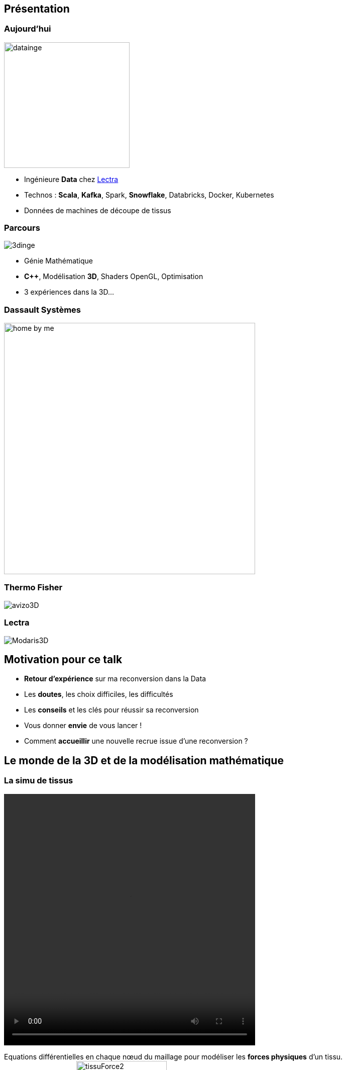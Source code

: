 = +++<br/>+++
:title-slide-background-image: images/dompter-data-background.jpg

== Présentation

[.columns]
=== Aujourd'hui

[.column]
image:images/datainge.jpg[width=250]

[.column]
* Ingénieure *Data* chez https://www.lectra.com/fr[Lectra]
* Technos : *Scala*, *Kafka*, Spark, *Snowflake*, Databricks, Docker, Kubernetes
* Données de machines de découpe de tissus

[.columns]
=== Parcours

[.column]
image:images/3dinge.jpg[]

[.column]
* Génie Mathématique
* *C++*, Modélisation *3D*, Shaders OpenGL, Optimisation
* 3 expériences dans la 3D...


=== Dassault Systèmes

image:images/home-by-me.png[width = 500]

=== Thermo Fisher

image:images/avizo3D.png[]

=== Lectra

image:images/Modaris3D.jpg[]

== Motivation pour ce talk

* *Retour d'expérience* sur ma reconversion dans la Data
* Les *doutes*, les choix difficiles, les difficultés
* Les *conseils* et les clés pour réussir sa reconversion
* Vous donner *envie* de vous lancer !
* Comment *accueillir* une nouvelle recrue issue d'une reconversion ?

== Le monde de la 3D et de la modélisation mathématique

[.columns]
=== La simu de tissus

[.column]
video::videos/collisionTissu.mp4[width = 500, height = 500]

[.column]
Equations différentielles en chaque nœud du maillage pour modéliser les *forces physiques* d'un tissu. +
image:images/tissuForce1.jpg[width=140]
image:images/tissuForce2.jpg[width=180]

[.columns]
=== L'aménagement automatique de cuisines

[.column]
image:images/cuisok.png[width=800]

[.column]
Comment modéliser les *contraintes* d'aménagement d'une cuisine en une fonction de plusieurs variables à minimiser ?

=== Le monde de la 3D

* Des *maths* appliquées
* *Algorithmie* poussée
* Recherche de perf (optimisation, calcul distribué)
* Projets intéressants, beaucoup de fonctionnel
* *Conférence* C++ à Berlin
* *Expertise* C++

=== La perte de vitesse

image:images/perteVitesse.jpg[width=750]



== Besoin de changement !

image:images/changement.jpg[width=800]

=== L'entretien d'embauche

Travailler sa légitimité !

image:images/entretien.jpg[width=550]

== Le monde de la Data

image:images/data.jpg[width=500]

=== Programmation fonctionnelle (Scala)

image:images/monde_data1-1.jpg[width=500]

=== Pipelines de données à gérer dans Kafka = Tuyaux

image:images/monde_data1-3.jpg[width=500]

=== Multitude de petits projets

image:images/monde_data1-2.jpg[width=500]

=== Etre au cœur des équipes

image:images/monde_data1-4.jpg[width=500]

=== Kubernetes, Docker, Jenkins

image:images/monde_data2-1.jpg[width=500]

=== Mise en production rapide et continue

image:images/monde_data2-2.jpg[width=500]

=== Automatisation, recherche de qualité, analyses

image:images/monde_data2-4.jpg[width=500]

=== Fonctionnel : Métier des données qu'on manipule

image:images/monde_data2-3.jpg[width=500]

=== Auto formation

* *Formations* en ligne (Udemy, Documentation en ligne des technos, tutos)
* Formations internes
* Regarder les *commits* des collègues tous les jours
* Se lancer et *se tromper*, essayer seule avant demander

=== Auto formation

* Donner son *avis*, poser des *questions*, demander de réexpliquer
* *Partager* ce qu’on a appris
** Projet d'exemple : kafka-stream-example
* Assister à des *Conférences*

=== Une équipe au top

image:images/my-team.png[width=500]

=== Une équipe au top

* Accompagnement de toute l’équipe et attribution d’un parrain
* *Documentation riche*, lisible, à jour
* Nombreux schémas
* *Mob* et pair-programming
* Coding dojos, *sharing session*
* L'essentiel : *Soutien et bienveillance*

== Les clés pour réussir sa reconversion

* Accepter de repartir de zéro, apprentissage long
* Accepter d'apporter moins à l'équipe que ce qu'elle te donne
* Oser dire "je n'ai pas compris"
* Accepter les doutes
* Savourer les petites victoires

=== Les doutes et moments difficiles

* Je me sens nulle !
* Retour de vacances : Je ne comprends plus rien !
* Je suis un boulet pour l'équipe
* J'ai toujours pas compris c'est quoi une Monad (Scala)
* Besoin de reconnaissance de la part de son employeur

=== Les petites victoires

* Partage sur ce que je connais : la 3D, Git, le karaoké 🎁
* Première maîtrise de petites parties du code 🏆
* Premières propositions d'idées pertinentes 💡
* Première conférence 😉
* Je suis sortie de ma zone de confort 💪

=== Conseils

* Bien choisir son équipe et son chef
* Bien négocier les *conditions* du poste (salaire, temps de formation, titre de poste)
* Avancer petit à petit
* Se faire financer une formation externe, diplômante


// == De nouvelles envies
//
// * Data Science, statistiques, analyses
// * Découvrir de nouveaux outils, technos
// * Donner des formations pour aider les petits nouveaux
// * Donner des conférences sur des sujets Data

== Et vous ? Vous vous lancez ?

=== Parcours atypique = gage d'agilité et d'innovation

* La différence = atout pour l'équipe
** Diversité des profils
* Pousser l'équipe à se challenger
* Idées disruptives
* Ouverture au changement
* Motivation et détermination
* Soft skills, qualités humaines

=== Le rôle de l'entreprise

* Acceptez les profils issus de la reconversion, favoriser l’*inclusion*
* Soyez *ouvert* dans vos titres et descriptions de poste
* Donnez le *temps* à l'équipe de former les nouveaux
* Donnez le *temps* et les *moyens* aux reconverti(e)s de se former
* Apprenez des *différences* et des expériences des autres

=== Se reconvertir dans un nouveau domaine ?

* C'est normal en fait ! 🤔
* N’ayez pas *peur* de vous lancer, et argumentez vos choix de parcours honnêtement
* Pouvez-vous *évoluer* en interne, discutez-en !
* Osez *postuler* à des postes qui ne vous correspondent pas à l'instant t
* Stages et *vis ma vie*

== Merci beaucoup !

image:images/merci.jpg[width=700]




